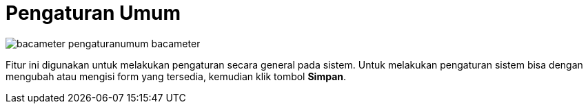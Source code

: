 = Pengaturan Umum

image::../images-bacameter/bacameter-pengaturanumum-bacameter.png[align="center"]

Fitur ini digunakan untuk melakukan pengaturan secara general pada sistem. Untuk melakukan pengaturan sistem bisa dengan mengubah atau mengisi form yang tersedia, kemudian klik tombol *Simpan*.